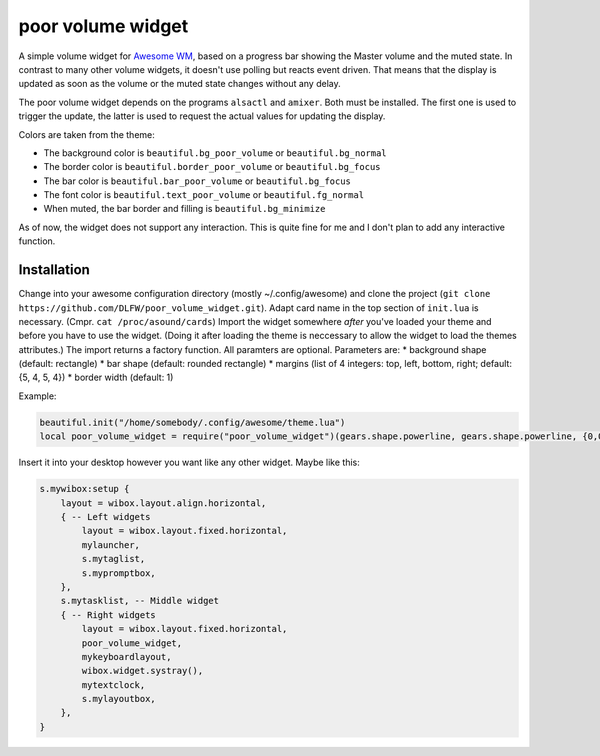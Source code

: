 poor volume widget
==================

A simple volume widget for `Awesome WM`_, based on a progress bar showing the Master volume and the muted state.
In contrast to many other volume widgets, it doesn't use polling but reacts event driven. That means that the display is updated as soon as the volume or the muted state changes without any delay.

The poor volume widget depends on the programs ``alsactl`` and ``amixer``. Both must be installed. The first one is used to trigger the update, the latter is used to request the actual values for updating the display.

.. image:: poor_volume_widget_example.png

Colors are taken from the theme:

* The background color is ``beautiful.bg_poor_volume`` or ``beautiful.bg_normal``
* The border color is ``beautiful.border_poor_volume`` or ``beautiful.bg_focus``
* The bar color is ``beautiful.bar_poor_volume`` or ``beautiful.bg_focus``
* The font color is ``beautiful.text_poor_volume`` or ``beautiful.fg_normal``
* When muted, the bar border and filling is ``beautiful.bg_minimize``

As of now, the widget does not support any interaction. This is quite fine for me and I don't plan to add any interactive function.

Installation
------------

Change into your awesome configuration directory (mostly ~/.config/awesome) and clone the project (``git clone https://github.com/DLFW/poor_volume_widget.git``).
Adapt card name in the top section of ``init.lua`` is necessary. (Cmpr. ``cat /proc/asound/cards``)
Import the widget somewhere *after* you've loaded your theme and before you have to use the widget. (Doing it after loading the theme is neccessary to allow the widget to load the themes attributes.)
The import returns a factory function. All paramters are optional. Parameters are:
* background shape (default: rectangle)
* bar shape (default: rounded rectangle)
* margins (list of 4 integers: top, left, bottom, right; default: {5, 4, 5, 4})
* border width (default: 1)

Example:

.. code-block:: lua

    beautiful.init("/home/somebody/.config/awesome/theme.lua")
    local poor_volume_widget = require("poor_volume_widget")(gears.shape.powerline, gears.shape.powerline, {0,0,0,0}, 0)
    
Insert it into your desktop however you want like any other widget. Maybe like this:

.. code-block:: lua

    s.mywibox:setup {
        layout = wibox.layout.align.horizontal,
        { -- Left widgets
            layout = wibox.layout.fixed.horizontal,
            mylauncher,
            s.mytaglist,
            s.mypromptbox,
        },
        s.mytasklist, -- Middle widget
        { -- Right widgets
            layout = wibox.layout.fixed.horizontal,
            poor_volume_widget,
            mykeyboardlayout,
            wibox.widget.systray(),
            mytextclock,
            s.mylayoutbox,
        },
    }
 
 
.. _`Awesome WM`: https://awesomewm.org

